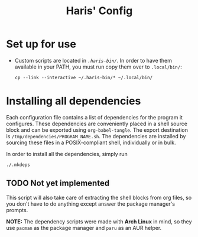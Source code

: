 #+TITLE: Haris' Config

* Set up for use
  - Custom scripts are located in [[.haris-bin][~.haris-bin/~]]. In order to have them available
    in your PATH, you must run copy them over to ~.local/bin/~:
    #+begin_src shell
      cp --link --interactive ~/.haris-bin/* ~/.local/bin/
    #+end_src
* Installing all dependencies
  Each configuration file contains a list of dependencies for the program it
  configures. These dependencies are conveniently placed in a shell source block
  and can be exported using ~org-babel-tangle~. The export destination is
  ~/tmp/dependencies/PROGRAM_NAME.sh~. The dependencies are installed by sourcing
  these files in a POSIX-compliant shell, individually or in bulk.

  In order to install all the dependencies, simply run
  #+begin_src sh
    ./.mkdeps
  #+end_src
** TODO Not yet implemented
   This script will also take care of extracting the shell blocks from org files,
   so you don't have to do anything except answer the package manager's prompts.

   *NOTE:* The dependency scripts were made with *Arch Linux* in mind, so they use
   ~pacman~ as the package manager and ~paru~ as an AUR helper.
